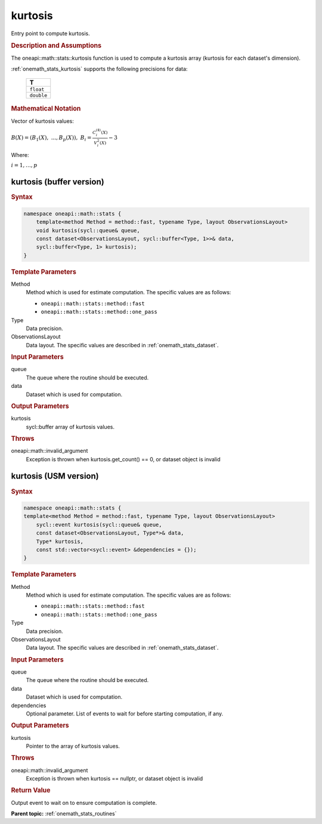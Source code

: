 .. SPDX-FileCopyrightText: 2019-2020 Intel Corporation
..
.. SPDX-License-Identifier: CC-BY-4.0

.. _onemath_stats_kurtosis:

kurtosis
========

Entry point to compute kurtosis.

.. _onemath_stats_kurtosis_description:

.. rubric:: Description and Assumptions

The oneapi::math::stats::kurtosis function is used to compute a kurtosis array (kurtosis for each dataset's dimension).

:ref:`onemath_stats_kurtosis` supports the following precisions for data:

    .. list-table::
        :header-rows: 1

        * - T
        * - ``float``
        * - ``double``


.. rubric:: Mathematical Notation

Vector of kurtosis values:

:math:`B(X) = \left( B_1(X), \; ..., B_p(X) \right), \; B_i = \frac{C^{(4)}_i(X)}{V^2_i(X)} - 3`

Where:

:math:`i = 1, \dots, p`


.. _onemath_stats_kurtosis_buffer:

kurtosis (buffer version)
-------------------------

.. rubric:: Syntax

.. code-block:: cpp

    namespace oneapi::math::stats {
        template<method Method = method::fast, typename Type, layout ObservationsLayout>
        void kurtosis(sycl::queue& queue,
        const dataset<ObservationsLayout, sycl::buffer<Type, 1>>& data,
        sycl::buffer<Type, 1> kurtosis);
    }

.. container:: section

    .. rubric:: Template Parameters

    Method
        Method which is used for estimate computation. The specific values are as follows:

        *  ``oneapi::math::stats::method::fast``
        *  ``oneapi::math::stats::method::one_pass``

    Type
        Data precision.

    ObservationsLayout
        Data layout. The specific values are described in :ref:`onemath_stats_dataset`.

.. container:: section

    .. rubric:: Input Parameters

    queue
        The queue where the routine should be executed.

    data
        Dataset which is used for computation.

.. container:: section

    .. rubric:: Output Parameters

    kurtosis
        sycl::buffer array of kurtosis values.

.. container:: section

    .. rubric:: Throws

    oneapi::math::invalid_argument
        Exception is thrown when kurtosis.get_count() == 0, or dataset object is invalid

.. _onemath_stats_kurtosis_usm:

kurtosis (USM version)
----------------------

.. rubric:: Syntax

.. code-block:: cpp

    namespace oneapi::math::stats {
    template<method Method = method::fast, typename Type, layout ObservationsLayout>
        sycl::event kurtosis(sycl::queue& queue,
        const dataset<ObservationsLayout, Type*>& data,
        Type* kurtosis,
        const std::vector<sycl::event> &dependencies = {});
    }

.. container:: section

    .. rubric:: Template Parameters

    Method
        Method which is used for estimate computation. The specific values are as follows:

        *  ``oneapi::math::stats::method::fast``
        *  ``oneapi::math::stats::method::one_pass``

    Type
        Data precision.

    ObservationsLayout
        Data layout. The specific values are described in :ref:`onemath_stats_dataset`.

.. container:: section

    .. rubric:: Input Parameters

    queue
        The queue where the routine should be executed.

    data
        Dataset which is used for computation.

    dependencies
        Optional parameter. List of events to wait for before starting computation, if any.

.. container:: section

    .. rubric:: Output Parameters

    kurtosis
        Pointer to the array of kurtosis values.

.. container:: section

    .. rubric:: Throws

    oneapi::math::invalid_argument
        Exception is thrown when kurtosis == nullptr, or dataset object is invalid

.. container:: section

    .. rubric:: Return Value

    Output event to wait on to ensure computation is complete.


**Parent topic:** :ref:`onemath_stats_routines`

